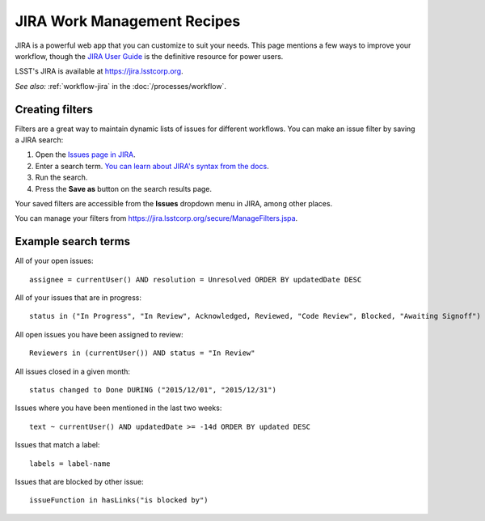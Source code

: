 ############################
JIRA Work Management Recipes
############################

JIRA is a powerful web app that you can customize to suit your needs.
This page mentions a few ways to improve your workflow, though the `JIRA User Guide <https://confluence.atlassian.com/jira064/jira-user-s-guide-720416011.html>`_ is the definitive resource for power users.

LSST's JIRA is available at https://jira.lsstcorp.org.

*See also:* :ref:`workflow-jira` in the :doc:`/processes/workflow`.

.. _jira-create-filters:

Creating filters
================

Filters are a great way to maintain dynamic lists of issues for different workflows.
You can make an issue filter by saving a JIRA search:

1. Open the `Issues page in JIRA <https://jira.lsstcorp.org/issues>`_.
2. Enter a search term.
   `You can learn about JIRA's syntax from the docs <https://confluence.atlassian.com/jira064/advanced-searching-720416661.html>`_.
3. Run the search.
4. Press the **Save as** button on the search results page.

Your saved filters are accessible from the **Issues** dropdown menu in JIRA, among other places.

You can manage your filters from https://jira.lsstcorp.org/secure/ManageFilters.jspa.

.. _jira-search-examples:

Example search terms
====================

All of your open issues::

   assignee = currentUser() AND resolution = Unresolved ORDER BY updatedDate DESC

All of your issues that are in progress::

   status in ("In Progress", "In Review", Acknowledged, Reviewed, "Code Review", Blocked, "Awaiting Signoff") AND resolution = Unresolved AND assignee = currentUser() ORDER BY updatedDate DESC

All open issues you have been assigned to review::

   Reviewers in (currentUser()) AND status = "In Review"

All issues closed in a given month::

   status changed to Done DURING ("2015/12/01", "2015/12/31")

Issues where you have been mentioned in the last two weeks::

   text ~ currentUser() AND updatedDate >= -14d ORDER BY updated DESC

Issues that match a label::

   labels = label-name

Issues that are blocked by other issue::

   issueFunction in hasLinks("is blocked by")
